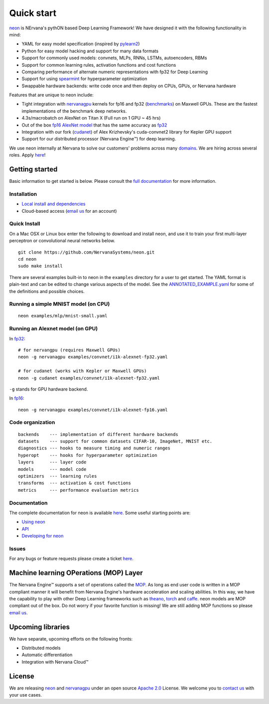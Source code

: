 .. ---------------------------------------------------------------------------
.. Copyright 2014 Nervana Systems Inc.  All rights reserved.
.. ---------------------------------------------------------------------------

Quick start
===========

`neon <https://github.com/NervanaSystems/neon>`__ is NErvana's pythON
based Deep Learning Framework! We have designed it with the following
functionality in mind:

-  YAML for easy model specification (inspired by
   `pylearn2 <https://github.com/lisa-lab/pylearn2>`__)
-  Python for easy model hacking and support for many data formats
-  Support for commonly used models: convnets, MLPs, RNNs, LSTMs,
   autoencoders, RBMs
-  Support for common learning rules, activation functions and cost
   functions
-  Comparing performance of alternate numeric representations with fp32
   for Deep Learning
-  Support for using
   `spearmint <https://github.com/JasperSnoek/spearmint>`__ for
   hyperparameter optimization
-  Swappable hardware backends: write code once and then deploy on CPUs,
   GPUs, or Nervana hardware

Features that are unique to neon include:

-  Tight integration with
   `nervanagpu <https://github.com/NervanaSystems/nervanagpu>`__ kernels
   for fp16 and fp32
   (`benchmarks <https://github.com/soumith/convnet-benchmarks>`__) on
   Maxwell GPUs. These are the fastest implementations of the benchmark
   deep networks.
-  4.3s/macrobatch on AlexNet on Titan X (Full run on 1 GPU ~ 45 hrs)
-  Out of the box `fp16 AlexNet
   model <examples/convnet/i1k-alexnet-fp16.yaml>`__ that has the same
   accuracy as `fp32 <examples/convnet/i1k-alexnet-fp32.yaml>`__
-  Integration with our fork
   (`cudanet <https://github.com/NervanaSystems/cuda-convnet2>`__) of
   Alex Krizhevsky's cuda-convnet2 library for Kepler GPU support
-  Support for our distributed processor (Nervana Engine™) for deep
   learning.

We use neon internally at Nervana to solve our customers' problems
across many `domains <http://www.nervanasys.com/products/>`__. We are
hiring across several roles. Apply
`here <http://www.nervanasys.com/careers/>`__!

Getting started
---------------

Basic information to get started is below. Please consult the `full
documentation <http://neon.nervanasys.com/docs/latest>`__ for more
information.

Installation
~~~~~~~~~~~~

-  `Local install and
   dependencies <http://neon.nervanasys.com/docs/latest/installation.html>`__
-  Cloud-based access (`email us <mailto:demo@nervanasys.com>`__ for an
   account)

Quick Install
~~~~~~~~~~~~~

On a Mac OSX or Linux box enter the following to download and install
neon, and use it to train your first multi-layer perceptron or
convolutional neural networks below.

::

    git clone https://github.com/NervanaSystems/neon.git
    cd neon
    sudo make install

There are several examples built-in to neon in the ``examples``
directory for a user to get started. The YAML format is plain-text and
can be edited to change various aspects of the model. See the
`ANNOTATED\_EXAMPLE.yaml <examples/ANNOTATED_EXAMPLE.yaml>`__ for some
of the definitions and possible choices.

Running a simple MNIST model (on CPU)
~~~~~~~~~~~~~~~~~~~~~~~~~~~~~~~~~~~~~

::

    neon examples/mlp/mnist-small.yaml

Running an Alexnet model (on GPU)
~~~~~~~~~~~~~~~~~~~~~~~~~~~~~~~~~

In `fp32 <examples/convnet/i1k-alexnet-fp32.yaml>`__:

::

    # for nervangpu (requires Maxwell GPUs)
    neon -g nervanagpu examples/convnet/i1k-alexnet-fp32.yaml

    # for cudanet (works with Kepler or Maxwell GPUs)
    neon -g cudanet examples/convnet/i1k-alexnet-fp32.yaml

``-g`` stands for GPU hardware backend.

In `fp16 <examples/convnet/i1k-alexnet-fp16.yaml>`__:

::

    neon -g nervanagpu examples/convnet/i1k-alexnet-fp16.yaml

Code organization
~~~~~~~~~~~~~~~~~

::

    backends    --- implementation of different hardware backends
    datasets    --- support for common datasets CIFAR-10, ImageNet, MNIST etc.
    diagnostics --- hooks to measure timing and numeric ranges
    hyperopt    --- hooks for hyperparameter optimization
    layers      --- layer code
    models      --- model code
    optimizers  --- learning rules
    transforms  --- activation & cost functions
    metrics     --- performance evaluation metrics

Documentation
~~~~~~~~~~~~~

The complete documentation for neon is available
`here <http://neon.nervanasys.com/docs/latest>`__. Some useful starting
points are:

-  `Using
   neon <http://neon.nervanasys.com/docs/latest/using_framework.html>`__
-  `API <http://neon.nervanasys.com/docs/latest/api.html>`__
-  `Developing for
   neon <http://neon.nervanasys.com/docs/latest/developing_framework.html>`__

Issues
~~~~~~

For any bugs or feature requests please create a ticket
`here <https://github.com/NervanaSystems/neon/issues>`__.

Machine learning OPerations (MOP) Layer
---------------------------------------

The Nervana Engine™ supports a set of operations called the
`MOP <http://framework.nervanasys.com/docs/latest/ml_operational_layer.html>`__.
As long as end user code is written in a MOP compliant manner it will
benefit from Nervana Engine's hardware acceleration and scaling
abilities. In this way, we have the capability to play with other Deep
Learning frameworks such as
`theano <https://github.com/Theano/Theano>`__,
`torch <https://github.com/torch/torch7>`__ and
`caffe <https://github.com/BVLC/caffe>`__. neon models are MOP compliant
out of the box. Do not worry if your favorite function is missing! We
are still adding MOP functions so please `email
us <mailto:framework@nervanasys.com>`__.

Upcoming libraries
------------------

We have separate, upcoming efforts on the following fronts:

-  Distributed models
-  Automatic differentiation
-  Integration with Nervana Cloud™

License
-------

We are releasing `neon <https://github.com/NervanaSystems/neon>`__ and
`nervanagpu <https://github.com/NervanaSystems/nervanagpu>`__ under an
open source `Apache 2.0 <https://www.apache.org/licenses/LICENSE-2.0>`__
License. We welcome you to `contact us <mailto:info@nervanasys.com>`__
with your use cases.
